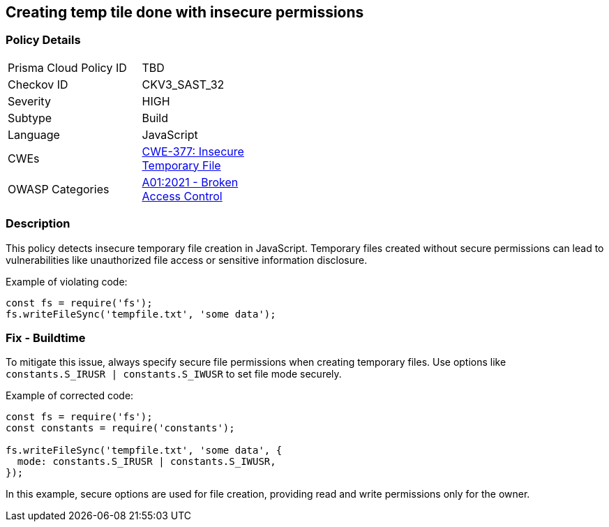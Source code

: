 == Creating temp tile done with insecure permissions

=== Policy Details

[width=45%]
[cols="1,1"]
|=== 
|Prisma Cloud Policy ID 
| TBD

|Checkov ID 
|CKV3_SAST_32

|Severity
|HIGH

|Subtype
|Build

|Language
|JavaScript

|CWEs
|https://cwe.mitre.org/data/definitions/377.html[CWE-377: Insecure Temporary File]

|OWASP Categories
|https://owasp.org/Top10/A01_2021-Broken_Access_Control/[A01:2021 - Broken Access Control]

|=== 

=== Description

This policy detects insecure temporary file creation in JavaScript. Temporary files created without secure permissions can lead to vulnerabilities like unauthorized file access or sensitive information disclosure.

Example of violating code:

[source,javascript]
----
const fs = require('fs');
fs.writeFileSync('tempfile.txt', 'some data');
----

=== Fix - Buildtime

To mitigate this issue, always specify secure file permissions when creating temporary files. Use options like `constants.S_IRUSR | constants.S_IWUSR` to set file mode securely.

Example of corrected code:

[source,javascript]
----
const fs = require('fs');
const constants = require('constants');

fs.writeFileSync('tempfile.txt', 'some data', {
  mode: constants.S_IRUSR | constants.S_IWUSR,
});
----

In this example, secure options are used for file creation, providing read and write permissions only for the owner.
